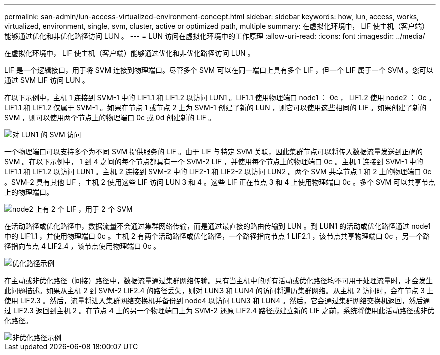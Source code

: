 ---
permalink: san-admin/lun-access-virtualized-environment-concept.html 
sidebar: sidebar 
keywords: how, lun, access, works, virtualized, environment, single, svm, cluster, active or optimized path, multiple 
summary: 在虚拟化环境中， LIF 使主机（客户端）能够通过优化和非优化路径访问 LUN 。 
---
= LUN 访问在虚拟化环境中的工作原理
:allow-uri-read: 
:icons: font
:imagesdir: ../media/


[role="lead"]
在虚拟化环境中， LIF 使主机（客户端）能够通过优化和非优化路径访问 LUN 。

LIF 是一个逻辑接口，用于将 SVM 连接到物理端口。尽管多个 SVM 可以在同一端口上具有多个 LIF ，但一个 LIF 属于一个 SVM 。您可以通过 SVM LIF 访问 LUN 。

在以下示例中，主机 1 连接到 SVM-1 中的 LIF1.1 和 LIF1.2 以访问 LUN1 。LIF1.1 使用物理端口 node1 ： 0c ， LIF1.2 使用 node2 ： 0c 。LIF1.1 和 LIF1.2 仅属于 SVM-1 。如果在节点 1 或节点 2 上为 SVM-1 创建了新的 LUN ，则它可以使用这些相同的 LIF 。如果创建了新的 SVM ，则可以使用两个节点上的物理端口 0c 或 0d 创建新的 LIF 。

image::../media/bsag-c-mode-1-lif-belongs-1-vs.gif[对 LUN1 的 SVM 访问]

一个物理端口可以支持多个为不同 SVM 提供服务的 LIF 。由于 LIF 与特定 SVM 关联，因此集群节点可以将传入数据流量发送到正确的 SVM 。在以下示例中， 1 到 4 之间的每个节点都具有一个 SVM-2 LIF ，并使用每个节点上的物理端口 0c 。主机 1 连接到 SVM-1 中的 LIF1.1 和 LIF1.2 以访问 LUN1 。主机 2 连接到 SVM-2 中的 LIF2-1 和 LIF2-2 以访问 LUN2 。两个 SVM 共享节点 1 和 2 上的物理端口 0c 。SVM-2 具有其他 LIF ，主机 2 使用这些 LIF 访问 LUN 3 和 4 。这些 LIF 正在节点 3 和 4 上使用物理端口 0c 。多个 SVM 可以共享节点上的物理端口。

image::../media/bsag-c-mode-multiple-lifs-vservers.gif[node2 上有 2 个 LIF ，用于 2 个 SVM]

在活动路径或优化路径中，数据流量不会通过集群网络传输，而是通过最直接的路由传输到 LUN 。到 LUN1 的活动或优化路径通过 node1 中的 LIF1.1 ，并使用物理端口 0c 。主机 2 有两个活动路径或优化路径，一个路径指向节点 1 LIF2.1 ，该节点共享物理端口 0c ，另一个路径指向节点 4 LIF2.4 ，该节点使用物理端口 0c 。

image::../media/bsag-c-mode-unoptimized-path.gif[优化路径示例]

在主动或非优化路径（间接）路径中，数据流量通过集群网络传输。只有当主机中的所有活动或优化路径均不可用于处理流量时，才会发生此问题描述。如果从主机 2 到 SVM-2 LIF2.4 的路径丢失，则对 LUN3 和 LUN4 的访问将遍历集群网络。从主机 2 访问时，会在节点 3 上使用 LIF2.3 。然后，流量将进入集群网络交换机并备份到 node4 以访问 LUN3 和 LUN4 。然后，它会通过集群网络交换机返回，然后通过 LIF2.3 返回到主机 2 。在节点 4 上的另一个物理端口上为 SVM-2 还原 LIF2.4 路径或建立新的 LIF 之前，系统将使用此活动路径或非优化路径。

image::../media/bsag-c-mode-optimized-path.gif[非优化路径示例]
